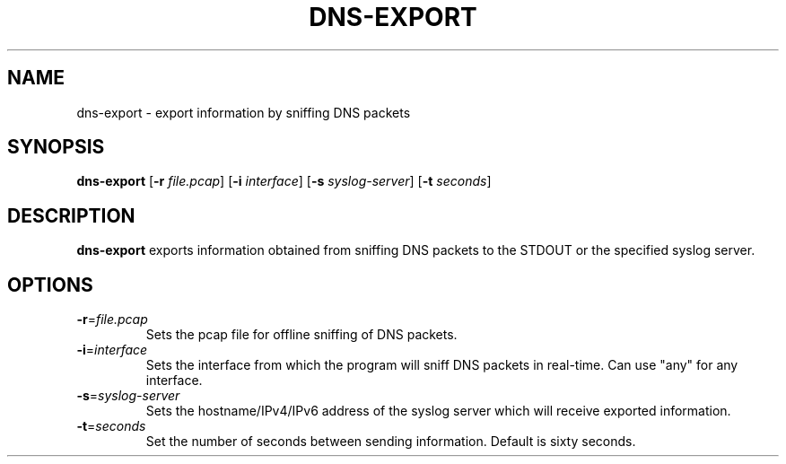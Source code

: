 .TH DNS-EXPORT 1
.SH NAME
dns\-export \- export information by sniffing DNS packets
.SH SYNOPSIS
.B dns\-export
[\fB\-r\fR \fIfile.pcap\fR]
[\fB\-i\fR \fIinterface\fR]
[\fB\-s\fR \fIsyslog\-server\fR]
[\fB\-t\fR \fIseconds\fR]
.SH DESCRIPTION
.B dns\-export
exports information obtained from sniffing DNS packets to the STDOUT or the specified syslog server.
.SH OPTIONS
.TP
.BR \-r =\fIfile.pcap\fR
Sets the pcap file for offline sniffing of DNS packets.
.TP
.BR \-i =\fIinterface\fR
Sets the interface from which the program will sniff DNS packets in real-time.
Can use "any" for any interface.
.TP
.BR \-s =\fIsyslog\-server\fR
Sets the hostname/IPv4/IPv6 address of the syslog server which will receive exported information.
.TP
.BR \-t =\fIseconds\fR
Set the number of seconds between sending information.
Default is sixty seconds.
